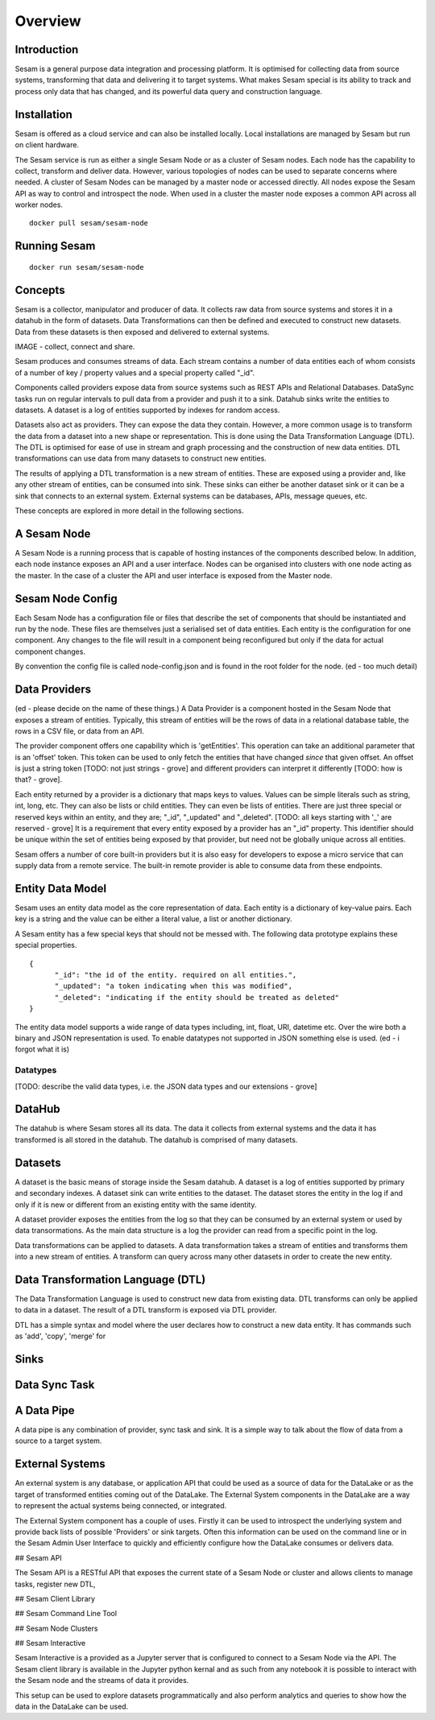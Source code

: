 ========
Overview
========

Introduction
============

Sesam is a general purpose data integration and processing platform. It is optimised for collecting data from source systems, transforming that data and delivering it to target systems. What makes Sesam special is its ability to track and process only data that has changed, and its powerful data query and construction language.   


Installation
============

Sesam is offered as a cloud service and can also be installed locally. Local installations are managed by Sesam but run on client hardware. 

The Sesam service is run as either a single Sesam Node or as a cluster of Sesam nodes. Each node has the capability to collect, transform and deliver data. However, various topologies of nodes can be used to separate concerns where needed. A cluster of Sesam Nodes can be managed by a master node or accessed directly. All nodes expose the Sesam API as way to control and introspect the node. When used in a cluster the master node exposes a common API across all worker nodes.

::
   
  docker pull sesam/sesam-node

Running Sesam
=============

::

  docker run sesam/sesam-node 

Concepts
========

Sesam is a collector, manipulator and producer of data. It collects raw data from source systems and stores it in a datahub in the form of datasets. Data Transformations can then be defined and executed to construct new datasets. Data from these datasets is then exposed and delivered to external systems.  

IMAGE - collect, connect and share.

Sesam produces and consumes streams of data. Each stream contains a number of data entities each of whom consists of a number of key / property values and a special property called "_id". 

Components called providers expose data from source systems such as REST APIs and Relational Databases. DataSync tasks run on regular intervals to pull data from a provider and push it to a sink. Datahub sinks write the entities to datasets. A dataset is a log of entities supported by indexes for random access.

Datasets also act as providers. They can expose the data they contain. However, a more common usage is to transform the data from a dataset into a new shape or representation. This is done using the Data Transformation Language (DTL). The DTL is optimised for ease of use in stream and graph processing and the construction of new data entities. DTL transformations can use data from many datasets to construct new entities.

The results of applying a DTL transformation is a new stream of entities. These are exposed using a provider and, like any other stream of entities, can be consumed into sink. These sinks can either be another dataset sink or it can be a sink that connects to an external system. External systems can be databases, APIs, message queues, etc.

These concepts are explored in more detail in the following sections.

A Sesam Node
============

A Sesam Node is a running process that is capable of hosting instances of the components described below. In addition, each node instance exposes an API and a user interface. Nodes can be organised into clusters with one node acting as the master. In the case of a cluster the API and user interface is exposed from the Master node.   

Sesam Node Config
=================

Each Sesam Node has a configuration file or files that describe the set of components that should be instantiated and run by the node. These files are themselves just a serialised set of data entities. Each entity is the configuration for one component. Any changes to the file will result in a component being reconfigured but only if the data for actual component changes.

By convention the config file is called node-config.json and is found in the root folder for the node. (ed - too much detail)

Data Providers
==============

(ed - please decide on the name of these things.)
A Data Provider is a component hosted in the Sesam Node that exposes a stream of entities. Typically, this stream of entities will be the rows of data in a relational database table, the rows in a CSV file, or data from an API. 

The provider component offers one capability which is 'getEntities'. This operation can take an additional parameter that is an 'offset' token. This token can be used to only fetch the entities that have changed *since* that given offset. An offset is just a string token [TODO: not just strings - grove] and different providers can interpret it differently [TODO: how is that? - grove].

Each entity returned by a provider is a dictionary that maps keys to values. Values can be simple literals such as string, int, long, etc. They can also be lists or child entities. They can even be lists of entities. There are just three special or reserved keys within an entity, and they are; "_id", "_updated" and "_deleted". [TODO: all keys starting with '_' are reserved - grove] It is a requirement that every entity exposed by a provider has an "_id" property. This identifier should be unique within the set of entities being exposed by that provider, but need not be globally unique across all entities. 

Sesam offers a number of core built-in providers but it is also easy for developers to expose a micro service that can supply data from a remote service. The built-in remote provider is able to consume data from these endpoints.

Entity Data Model
=================

Sesam uses an entity data model as the core representation of data. Each entity is a dictionary of key-value pairs. Each key is a string and the value can be either a literal value, a list or another dictionary. 

A Sesam entity has a few special keys that should not be messed with. The following data prototype explains these special properties.

::

  {
  	"_id": "the id of the entity. required on all entities.",
  	"_updated": "a token indicating when this was modified",
  	"_deleted": "indicating if the entity should be treated as deleted"
  }

The entity data model supports a wide range of data types including, int, float, URI, datetime etc. Over the wire both a binary and JSON representation is used. To enable datatypes not supported in JSON something else is used. (ed - i forgot what it is)

Datatypes
----------

[TODO: describe the valid data types, i.e. the JSON data types and our extensions - grove]

DataHub
=======

The datahub is where Sesam stores all its data. The data it collects from external systems and the data it has transformed is all stored in the datahub. The datahub is comprised of many datasets. 

Datasets
========

A dataset is the basic means of storage inside the Sesam datahub. A dataset is a log of entities supported by primary and secondary indexes. A dataset sink can write entities to the dataset. The dataset stores the entity in the log if and only if it is new or different from an existing entity with the same identity.

A dataset provider exposes the entities from the log so that they can be consumed by an external system or used by data transormations. As the main data structure is a log the provider can read from a specific point in the log. 

Data transformations can be applied to datasets. A data transformation takes a stream of entities and transforms them into a new stream of entities. A transform can query across many other datasets in order to create the new entity.

Data Transformation Language (DTL)
==================================

The Data Transformation Language is used to construct new data from existing data. DTL transforms can only be applied to data in a dataset. The result of a DTL transform is exposed via DTL provider. 

DTL has a simple syntax and model where the user declares how to construct a new data entity. It has commands such as 'add', 'copy', 'merge' for 

Sinks
=====


Data Sync Task
==============

A Data Pipe
===========

A data pipe is any combination of provider, sync task and sink. It is a simple way to talk about the flow of data from a source to a target system.

External Systems
================

An external system is any database, or application API that could be used as a source of data for the DataLake or as the target of transformed entities coming out of the DataLake. The External System components in the DataLake are a way to represent the actual systems being connected, or integrated. 

The External System component has a couple of uses. Firstly it can be used to introspect the underlying system and provide back lists of possible 'Providers' or sink targets. Often this information can be used on the command line or in the Sesam Admin User Interface to quickly and efficiently configure how the DataLake consumes or delivers data.

## Sesam API

The Sesam API is a RESTful API that exposes the current state of a Sesam Node or cluster and allows clients to manage tasks, register new DTL, 

## Sesam Client Library


## Sesam Command Line Tool


## Sesam Node Clusters

## Sesam Interactive

Sesam Interactive is a provided as a Jupyter server that is configured to connect to a Sesam Node via the API. The Sesam client library is available in the Jupyter python kernal and as such from any notebook it is possible to interact with the Sesam node and the streams of data it provides. 

This setup can be used to explore datasets programmatically and also perform analytics and queries to show how the data in the DataLake can be used.



